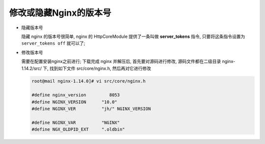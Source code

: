 修改或隐藏Nginx的版本号
======================================================================

- 隐藏版本号

  隐藏 nginx 的版本号很简单, nginx 的 HttpCoreModule 提供了一条叫做 **server_tokens** 指令,
  只要将这条指令设置为 ``server_tokens off`` 就可以了;

- 修改版本号

  需要在配置安装nginx之前进行;
  下载完成 nginx 并解压后, 首先要对源码进行修改, 源码文件都在二级目录 nginx-1.14.2/src/ 下,
  找到如下文件 src/core/nginx.h, 然后再对它进行修改

  .. code-block:: shell

     root@mail nginx-1.14.0]# vi src/core/nginx.h
     
     #define nginx_version         8053
     #define NGINX_VERSION      "10.0"
     #define NGINX_VER          "jh/" NGINX_VERSION
     
     #define NGINX_VAR          "NGINX"
     #define NGX_OLDPID_EXT     ".oldbin"
